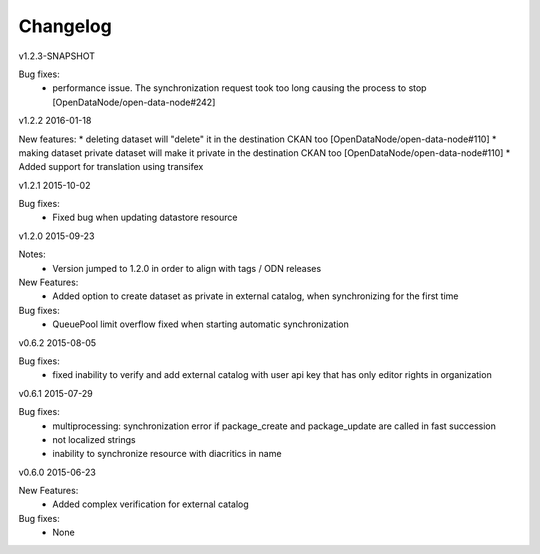 ---------
Changelog
---------

v1.2.3-SNAPSHOT

Bug fixes:
 * performance issue. The synchronization request took too long causing the process to stop [OpenDataNode/open-data-node#242]

v1.2.2 2016-01-18

New features:
* deleting dataset will "delete" it in the destination CKAN too [OpenDataNode/open-data-node#110]
* making dataset private dataset will make it private in the destination CKAN too [OpenDataNode/open-data-node#110]
* Added support for translation using transifex

v1.2.1 2015-10-02

Bug fixes:
 * Fixed bug when updating datastore resource

v1.2.0 2015-09-23

Notes:
 * Version jumped to 1.2.0 in order to align with tags / ODN releases

New Features:
 * Added option to create dataset as private in external catalog, when synchronizing for the first time

Bug fixes:
 * QueuePool limit overflow fixed when starting automatic synchronization

v0.6.2 2015-08-05

Bug fixes:
 * fixed inability to verify and add external catalog with user api key that has only editor rights in organization

v0.6.1 2015-07-29

Bug fixes:
 * multiprocessing: synchronization error if package_create and package_update are called in fast succession
 * not localized strings
 * inability to synchronize resource with diacritics in name

v0.6.0 2015-06-23

New Features:
 * Added complex verification for external catalog

Bug fixes:
 * None